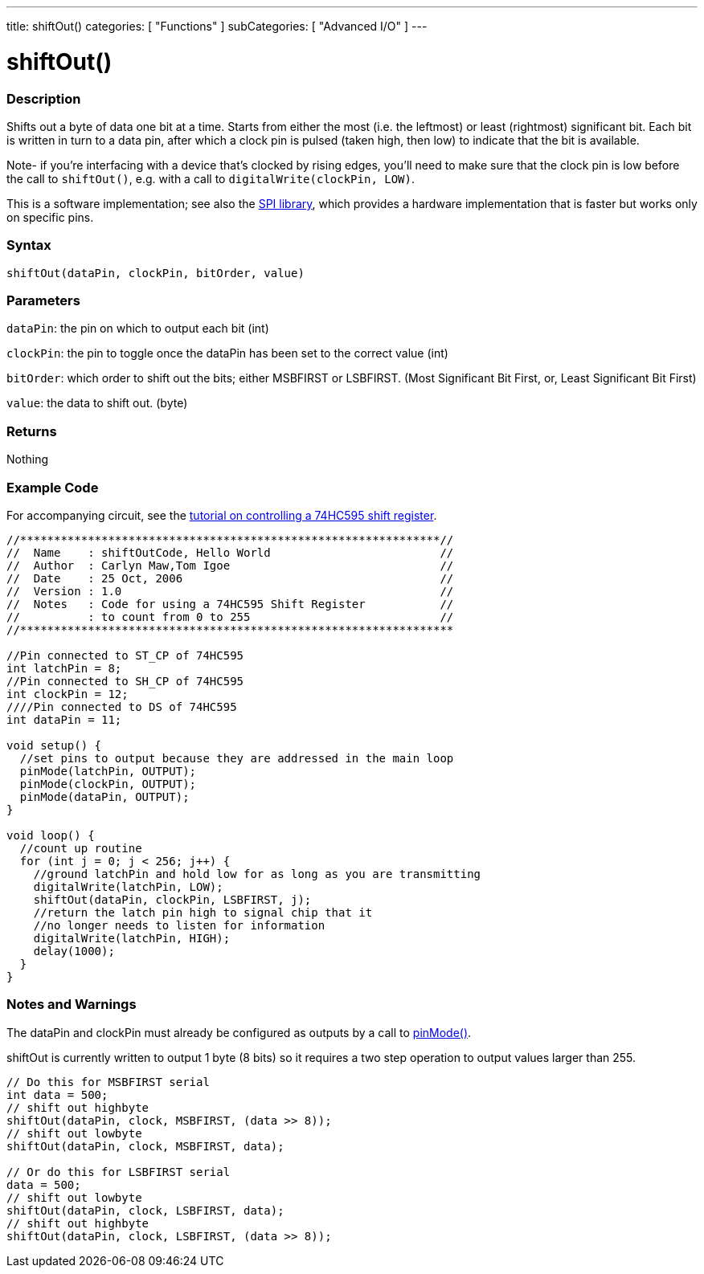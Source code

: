 ---
title: shiftOut()
categories: [ "Functions" ]
subCategories: [ "Advanced I/O" ]
---

= shiftOut()


// OVERVIEW SECTION STARTS
[#overview]
--

[float]
=== Description
Shifts out a byte of data one bit at a time. Starts from either the most (i.e. the leftmost) or least (rightmost) significant bit. Each bit is written in turn to a data pin, after which a clock pin is pulsed (taken high, then low) to indicate that the bit is available.

Note- if you're interfacing with a device that's clocked by rising edges, you'll need to make sure that the clock pin is low before the call to `shiftOut()`, e.g. with a call to `digitalWrite(clockPin, LOW)`.

This is a software implementation; see also the http://www.arduino.cc/en/Reference/SPI[SPI library], which provides a hardware implementation that is faster but works only on specific pins.
[%hardbreaks]


[float]
=== Syntax
`shiftOut(dataPin, clockPin, bitOrder, value)`


[float]
=== Parameters
`dataPin`: the pin on which to output each bit (int)

`clockPin`: the pin to toggle once the dataPin has been set to the correct value (int)

`bitOrder`: which order to shift out the bits; either MSBFIRST or LSBFIRST.
(Most Significant Bit First, or, Least Significant Bit First)

`value`: the data to shift out. (byte)

[float]
=== Returns
Nothing

--
// OVERVIEW SECTION ENDS




// HOW TO USE SECTION STARTS
[#howtouse]
--

[float]
=== Example Code
// Describe what the example code is all about and add relevant code   ►►►►► THIS SECTION IS MANDATORY ◄◄◄◄◄
For accompanying circuit, see the http://arduino.cc/en/Tutorial/ShiftOut[tutorial on controlling a 74HC595 shift register].

[source,arduino]
----
//**************************************************************//
//  Name    : shiftOutCode, Hello World                         //
//  Author  : Carlyn Maw,Tom Igoe                               //
//  Date    : 25 Oct, 2006                                      //
//  Version : 1.0                                               //
//  Notes   : Code for using a 74HC595 Shift Register           //
//          : to count from 0 to 255                            //
//****************************************************************

//Pin connected to ST_CP of 74HC595
int latchPin = 8;
//Pin connected to SH_CP of 74HC595
int clockPin = 12;
////Pin connected to DS of 74HC595
int dataPin = 11;

void setup() {
  //set pins to output because they are addressed in the main loop
  pinMode(latchPin, OUTPUT);
  pinMode(clockPin, OUTPUT);
  pinMode(dataPin, OUTPUT);
}

void loop() {
  //count up routine
  for (int j = 0; j < 256; j++) {
    //ground latchPin and hold low for as long as you are transmitting
    digitalWrite(latchPin, LOW);
    shiftOut(dataPin, clockPin, LSBFIRST, j);
    //return the latch pin high to signal chip that it
    //no longer needs to listen for information
    digitalWrite(latchPin, HIGH);
    delay(1000);
  }
}
----
[%hardbreaks]

[float]
=== Notes and Warnings
The dataPin and clockPin must already be configured as outputs by a call to link:../../digital-io/pinmode[pinMode()].

shiftOut is currently written to output 1 byte (8 bits) so it requires a two step operation to output values larger than 255.
[source,arduino]
----
// Do this for MSBFIRST serial
int data = 500;
// shift out highbyte
shiftOut(dataPin, clock, MSBFIRST, (data >> 8));
// shift out lowbyte
shiftOut(dataPin, clock, MSBFIRST, data);

// Or do this for LSBFIRST serial
data = 500;
// shift out lowbyte
shiftOut(dataPin, clock, LSBFIRST, data);
// shift out highbyte
shiftOut(dataPin, clock, LSBFIRST, (data >> 8));
----
[%hardbreaks]

--
// HOW TO USE SECTION ENDS
